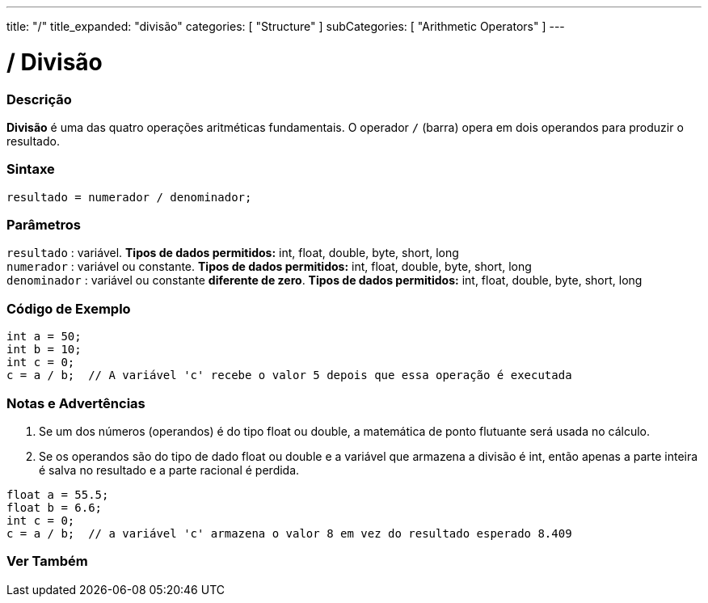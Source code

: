 ---
title: "/"
title_expanded: "divisão"
categories: [ "Structure" ]
subCategories: [ "Arithmetic Operators" ]
---

= / Divisão

// OVERVIEW SECTION STARTS
[#overview]
--

[float]
=== Descrição
*Divisão* é uma das quatro operações aritméticas fundamentais. O operador `/` (barra) opera em dois operandos para produzir o resultado.
[%hardbreaks]


[float]
=== Sintaxe
[source,arduino]
----
resultado = numerador / denominador;
----

[float]
=== Parâmetros
`resultado` : variável. *Tipos de dados permitidos:* int, float, double, byte, short, long  +
`numerador` : variável ou constante. *Tipos de dados permitidos:* int, float, double, byte, short, long  +
`denominador` : variável ou constante *diferente de zero*. *Tipos de dados permitidos:* int, float, double, byte, short, long
[%hardbreaks]

--
// OVERVIEW SECTION ENDS


// HOW TO USE SECTION STARTS
[#howtouse]
--

[float]
=== Código de Exemplo

[source,arduino]
----
int a = 50;
int b = 10;
int c = 0;
c = a / b;  // A variável 'c' recebe o valor 5 depois que essa operação é executada
----
[%hardbreaks]

[float]
=== Notas e Advertências
1. Se um dos números (operandos) é do tipo float ou double, a matemática de ponto flutuante será usada no cálculo.

2. Se os operandos são do tipo de dado float ou double e a variável que armazena a divisão é int, então apenas a parte inteira é salva no resultado e a parte racional é perdida.

[source,arduino]
----
float a = 55.5;
float b = 6.6;
int c = 0;
c = a / b;  // a variável 'c' armazena o valor 8 em vez do resultado esperado 8.409
----
[%hardbreaks]

--
// HOW TO USE SECTION ENDS

// SEE ALSO SECTION STARTS
[#see_also]
--

[float]
=== Ver Também

[role="language"]

--
// SEE ALSO SECTION ENDS
